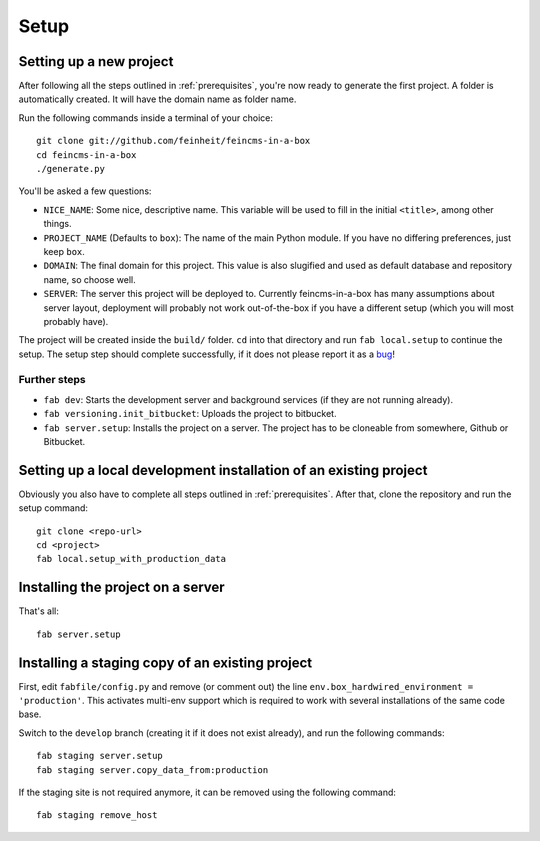 .. _setup:

=====
Setup
=====

Setting up a new project
========================

After following all the steps outlined in :ref:`prerequisites`, you're now
ready to generate the first project. A folder is automatically created. It will
have the domain name as folder name.

Run the following commands inside a terminal of your choice::

    git clone git://github.com/feinheit/feincms-in-a-box
    cd feincms-in-a-box
    ./generate.py

You'll be asked a few questions:

- ``NICE_NAME``: Some nice, descriptive name. This variable will be used to
  fill in the initial ``<title>``, among other things.
- ``PROJECT_NAME`` (Defaults to ``box``): The name of the main Python module.
  If you have no differing preferences, just keep ``box``.
- ``DOMAIN``: The final domain for this project. This value is also slugified
  and used as default database and repository name, so choose well.
- ``SERVER``: The server this project will be deployed to. Currently
  feincms-in-a-box has many assumptions about server layout, deployment will
  probably not work out-of-the-box if you have a different setup (which you
  will most probably have).

The project will be created inside the ``build/`` folder. ``cd`` into that
directory and run ``fab local.setup`` to continue the setup. The setup step
should complete successfully, if it does not please report it as a bug_!

.. _bug: https://www.pivotaltracker.com/projects/1156128


Further steps
-------------

- ``fab dev``: Starts the development server and background services (if they
  are not running already).
- ``fab versioning.init_bitbucket``: Uploads the project to bitbucket.
- ``fab server.setup``: Installs the project on a server. The project has to
  be cloneable from somewhere, Github or Bitbucket.


Setting up a local development installation of an existing project
==================================================================

Obviously you also have to complete all steps outlined in :ref:`prerequisites`.
After that, clone the repository and run the setup command::

    git clone <repo-url>
    cd <project>
    fab local.setup_with_production_data


Installing the project on a server
==================================

That's all::

    fab server.setup


Installing a staging copy of an existing project
================================================

First, edit ``fabfile/config.py`` and remove (or comment out) the line
``env.box_hardwired_environment = 'production'``. This activates multi-env
support which is required to work with several installations of the same code
base.

Switch to the ``develop`` branch (creating it if it does not exist already),
and run the following commands::

    fab staging server.setup
    fab staging server.copy_data_from:production

If the staging site is not required anymore, it can be removed using the
following command::

    fab staging remove_host
